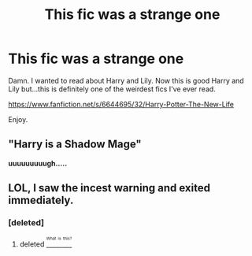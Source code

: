 #+TITLE: This fic was a strange one

* This fic was a strange one
:PROPERTIES:
:Author: EspilonPineapple
:Score: 5
:DateUnix: 1469557515.0
:DateShort: 2016-Jul-26
:FlairText: Discussion
:END:
Damn. I wanted to read about Harry and Lily. Now this is good Harry and Lily but...this is definitely one of the weirdest fics I've ever read.

[[https://www.fanfiction.net/s/6644695/32/Harry-Potter-The-New-Life]]

Enjoy.


** "Harry is a Shadow Mage"

*uuuuuuuuugh.....*
:PROPERTIES:
:Author: UndeadBBQ
:Score: 2
:DateUnix: 1469648998.0
:DateShort: 2016-Jul-28
:END:


** LOL, I saw the incest warning and exited immediately.
:PROPERTIES:
:Score: 4
:DateUnix: 1469558370.0
:DateShort: 2016-Jul-26
:END:

*** [deleted]
:PROPERTIES:
:Score: 3
:DateUnix: 1469586040.0
:DateShort: 2016-Jul-27
:END:

**** deleted [[https://pastebin.com/FcrFs94k/87074][^{^{^{What}}} ^{^{^{is}}} ^{^{^{this?}}}]]
:PROPERTIES:
:Score: 7
:DateUnix: 1469594342.0
:DateShort: 2016-Jul-27
:END:
